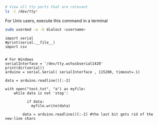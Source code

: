 




#+BEGIN_SRC sh
# View all tty ports that are relevant
ls -l /dev/tty*
#+END_SRC

#+RESULTS:
| crw-rw-rw- 1 root          tty     5 | 0 Jul 29 18:22 /dev/tty     |
| crw--w---- 1 root          tty     4 | 0 Jul 26 22:31 /dev/tty0    |
| crw--w---- 1 root          tty     4 | 1 Jul 29 17:10 /dev/tty1    |
| crw--w---- 1 root          tty     4 | 10 Jul 29 18:18 /dev/tty10  |
| crw--w---- 1 root          tty     4 | 11 Jul 26 22:31 /dev/tty11  |
| crw--w---- 1 root          tty     4 | 12 Jul 26 22:31 /dev/tty12  |
| crw--w---- 1 root          tty     4 | 13 Jul 26 22:31 /dev/tty13  |
| crw--w---- 1 root          tty     4 | 14 Jul 26 22:31 /dev/tty14  |
| crw--w---- 1 root          tty     4 | 15 Jul 26 22:31 /dev/tty15  |
| crw--w---- 1 root          tty     4 | 16 Jul 26 22:31 /dev/tty16  |
| crw--w---- 1 root          tty     4 | 17 Jul 26 22:31 /dev/tty17  |
| crw--w---- 1 root          tty     4 | 18 Jul 26 22:31 /dev/tty18  |
| crw--w---- 1 root          tty     4 | 19 Jul 26 22:31 /dev/tty19  |
| crw--w---- 1 grokkingstuff tty     4 | 2 Jul 26 22:31 /dev/tty2    |
| crw--w---- 1 root          tty     4 | 20 Jul 26 22:31 /dev/tty20  |
| crw--w---- 1 root          tty     4 | 21 Jul 26 22:31 /dev/tty21  |
| crw--w---- 1 root          tty     4 | 22 Jul 26 22:31 /dev/tty22  |
| crw--w---- 1 root          tty     4 | 23 Jul 26 22:31 /dev/tty23  |
| crw--w---- 1 root          tty     4 | 24 Jul 26 22:31 /dev/tty24  |
| crw--w---- 1 root          tty     4 | 25 Jul 26 22:31 /dev/tty25  |
| crw--w---- 1 root          tty     4 | 26 Jul 26 22:31 /dev/tty26  |
| crw--w---- 1 root          tty     4 | 27 Jul 26 22:31 /dev/tty27  |
| crw--w---- 1 root          tty     4 | 28 Jul 26 22:31 /dev/tty28  |
| crw--w---- 1 root          tty     4 | 29 Jul 26 22:31 /dev/tty29  |
| crw--w---- 1 root          tty     4 | 3 Jul 26 22:31 /dev/tty3    |
| crw--w---- 1 root          tty     4 | 30 Jul 26 22:31 /dev/tty30  |
| crw--w---- 1 root          tty     4 | 31 Jul 26 22:31 /dev/tty31  |
| crw--w---- 1 root          tty     4 | 32 Jul 26 22:31 /dev/tty32  |
| crw--w---- 1 root          tty     4 | 33 Jul 26 22:31 /dev/tty33  |
| crw--w---- 1 root          tty     4 | 34 Jul 26 22:31 /dev/tty34  |
| crw--w---- 1 root          tty     4 | 35 Jul 26 22:31 /dev/tty35  |
| crw--w---- 1 root          tty     4 | 36 Jul 26 22:31 /dev/tty36  |
| crw--w---- 1 root          tty     4 | 37 Jul 26 22:31 /dev/tty37  |
| crw--w---- 1 root          tty     4 | 38 Jul 26 22:31 /dev/tty38  |
| crw--w---- 1 root          tty     4 | 39 Jul 26 22:31 /dev/tty39  |
| crw--w---- 1 root          tty     4 | 4 Jul 26 22:31 /dev/tty4    |
| crw--w---- 1 root          tty     4 | 40 Jul 26 22:31 /dev/tty40  |
| crw--w---- 1 root          tty     4 | 41 Jul 26 22:31 /dev/tty41  |
| crw--w---- 1 root          tty     4 | 42 Jul 26 22:31 /dev/tty42  |
| crw--w---- 1 root          tty     4 | 43 Jul 26 22:31 /dev/tty43  |
| crw--w---- 1 root          tty     4 | 44 Jul 26 22:31 /dev/tty44  |
| crw--w---- 1 root          tty     4 | 45 Jul 26 22:31 /dev/tty45  |
| crw--w---- 1 root          tty     4 | 46 Jul 26 22:31 /dev/tty46  |
| crw--w---- 1 root          tty     4 | 47 Jul 26 22:31 /dev/tty47  |
| crw--w---- 1 root          tty     4 | 48 Jul 26 22:31 /dev/tty48  |
| crw--w---- 1 root          tty     4 | 49 Jul 26 22:31 /dev/tty49  |
| crw--w---- 1 root          tty     4 | 5 Jul 26 22:31 /dev/tty5    |
| crw--w---- 1 root          tty     4 | 50 Jul 26 22:31 /dev/tty50  |
| crw--w---- 1 root          tty     4 | 51 Jul 26 22:31 /dev/tty51  |
| crw--w---- 1 root          tty     4 | 52 Jul 26 22:31 /dev/tty52  |
| crw--w---- 1 root          tty     4 | 53 Jul 26 22:31 /dev/tty53  |
| crw--w---- 1 root          tty     4 | 54 Jul 26 22:31 /dev/tty54  |
| crw--w---- 1 root          tty     4 | 55 Jul 26 22:31 /dev/tty55  |
| crw--w---- 1 root          tty     4 | 56 Jul 26 22:31 /dev/tty56  |
| crw--w---- 1 root          tty     4 | 57 Jul 26 22:31 /dev/tty57  |
| crw--w---- 1 root          tty     4 | 58 Jul 26 22:31 /dev/tty58  |
| crw--w---- 1 root          tty     4 | 59 Jul 26 22:31 /dev/tty59  |
| crw--w---- 1 root          tty     4 | 6 Jul 26 22:31 /dev/tty6    |
| crw--w---- 1 root          tty     4 | 60 Jul 26 22:31 /dev/tty60  |
| crw--w---- 1 root          tty     4 | 61 Jul 26 22:31 /dev/tty61  |
| crw--w---- 1 root          tty     4 | 62 Jul 26 22:31 /dev/tty62  |
| crw--w---- 1 root          tty     4 | 63 Jul 26 22:31 /dev/tty63  |
| crw--w---- 1 gdm           tty     4 | 7 Jul 26 22:31 /dev/tty7    |
| crw--w---- 1 root          tty     4 | 8 Jul 26 22:31 /dev/tty8    |
| crw--w---- 1 root          tty     4 | 9 Jul 26 22:31 /dev/tty9    |
| crw-rw---- 1 root          dialout 4 | 64 Jul 26 22:31 /dev/ttyS0  |
| crw-rw---- 1 root          dialout 4 | 65 Jul 26 22:31 /dev/ttyS1  |
| crw-rw---- 1 root          dialout 4 | 74 Jul 26 22:31 /dev/ttyS10 |
| crw-rw---- 1 root          dialout 4 | 75 Jul 26 22:31 /dev/ttyS11 |
| crw-rw---- 1 root          dialout 4 | 76 Jul 26 22:31 /dev/ttyS12 |
| crw-rw---- 1 root          dialout 4 | 77 Jul 26 22:31 /dev/ttyS13 |
| crw-rw---- 1 root          dialout 4 | 78 Jul 26 22:31 /dev/ttyS14 |
| crw-rw---- 1 root          dialout 4 | 79 Jul 26 22:31 /dev/ttyS15 |
| crw-rw---- 1 root          dialout 4 | 80 Jul 26 22:31 /dev/ttyS16 |
| crw-rw---- 1 root          dialout 4 | 81 Jul 26 22:31 /dev/ttyS17 |
| crw-rw---- 1 root          dialout 4 | 82 Jul 26 22:31 /dev/ttyS18 |
| crw-rw---- 1 root          dialout 4 | 83 Jul 26 22:31 /dev/ttyS19 |
| crw-rw---- 1 root          dialout 4 | 66 Jul 26 22:31 /dev/ttyS2  |
| crw-rw---- 1 root          dialout 4 | 84 Jul 26 22:31 /dev/ttyS20 |
| crw-rw---- 1 root          dialout 4 | 85 Jul 26 22:31 /dev/ttyS21 |
| crw-rw---- 1 root          dialout 4 | 86 Jul 26 22:31 /dev/ttyS22 |
| crw-rw---- 1 root          dialout 4 | 87 Jul 26 22:31 /dev/ttyS23 |
| crw-rw---- 1 root          dialout 4 | 88 Jul 26 22:31 /dev/ttyS24 |
| crw-rw---- 1 root          dialout 4 | 89 Jul 26 22:31 /dev/ttyS25 |
| crw-rw---- 1 root          dialout 4 | 90 Jul 26 22:31 /dev/ttyS26 |
| crw-rw---- 1 root          dialout 4 | 91 Jul 26 22:31 /dev/ttyS27 |
| crw-rw---- 1 root          dialout 4 | 92 Jul 26 22:31 /dev/ttyS28 |
| crw-rw---- 1 root          dialout 4 | 93 Jul 26 22:31 /dev/ttyS29 |
| crw-rw---- 1 root          dialout 4 | 67 Jul 26 22:31 /dev/ttyS3  |
| crw-rw---- 1 root          dialout 4 | 94 Jul 26 22:31 /dev/ttyS30 |
| crw-rw---- 1 root          dialout 4 | 95 Jul 26 22:31 /dev/ttyS31 |
| crw-rw---- 1 root          dialout 4 | 68 Jul 26 22:31 /dev/ttyS4  |
| crw-rw---- 1 root          dialout 4 | 69 Jul 26 22:31 /dev/ttyS5  |
| crw-rw---- 1 root          dialout 4 | 70 Jul 26 22:31 /dev/ttyS6  |
| crw-rw---- 1 root          dialout 4 | 71 Jul 26 22:31 /dev/ttyS7  |
| crw-rw---- 1 root          dialout 4 | 72 Jul 26 22:31 /dev/ttyS8  |
| crw-rw---- 1 root          dialout 4 | 73 Jul 26 22:31 /dev/ttyS9  |



For Unix users, execute this command in a terminal
#+BEGIN_SRC sh
sudo usermod -a -G dialout <username>
#+END_SRC

#+BEGIN_SRC ipython :session
import serial
#print(serial.__file__)
import csv
#+END_SRC

#+RESULTS:
: # Out[37]:


#+BEGIN_SRC ipython :session

# For Windows
serialInterface = '/dev/tty.wchusbserial1420'
print(dir(serial))
arduino = serial.Serial( serialInterface , 115200, timeout=.1)
#+END_SRC

#+RESULTS:
: # Out[36]:


#+BEGIN_SRC ipython :session
data = arduino.readline()[:-2]

with open("test.txt", "a") as myfile:
    while data is not 'stop':

	      if data:
            myfile.write(data)

        data = arduino.readline()[:-2] #the last bit gets rid of the new-line chars
#+END_SRC

